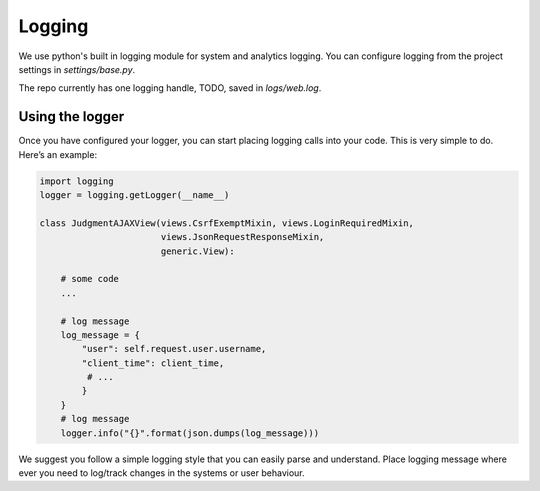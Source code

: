 Logging
=======

We use python's built in logging module for system and analytics logging.
You can configure logging from the project settings in `settings/base.py`.

The repo currently has one logging handle, TODO, saved in `logs/web.log`.




Using the logger
^^^^^^^^^^^^^^^^
Once you have configured your logger, you can start placing logging calls into your code.
This is very simple to do. Here’s an example:


.. code-block:: python

    import logging
    logger = logging.getLogger(__name__)

    class JudgmentAJAXView(views.CsrfExemptMixin, views.LoginRequiredMixin,
                           views.JsonRequestResponseMixin,
                           generic.View):

        # some code
        ...

        # log message
        log_message = {
            "user": self.request.user.username,
            "client_time": client_time,
             # ...
            }
        }
        # log message
        logger.info("{}".format(json.dumps(log_message)))


We suggest you follow a simple logging style that you can easily parse and understand.
Place logging message where ever you need to log/track changes in the systems or user behaviour.
